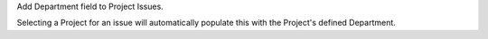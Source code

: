 Add Department field to Project Issues.

Selecting a Project for an issue will automatically populate this with the
Project's defined Department.


